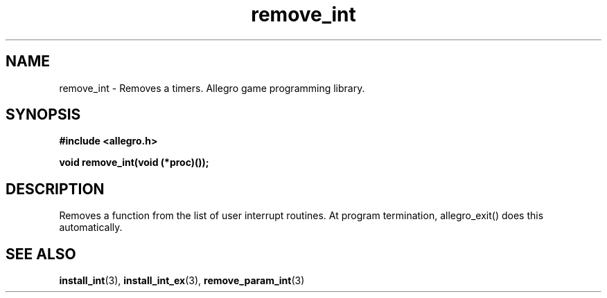 .\" Generated by the Allegro makedoc utility
.TH remove_int 3 "version 4.4.3" "Allegro" "Allegro manual"
.SH NAME
remove_int \- Removes a timers. Allegro game programming library.\&
.SH SYNOPSIS
.B #include <allegro.h>

.sp
.B void remove_int(void (*proc)());
.SH DESCRIPTION
Removes a function from the list of user interrupt routines. At program 
termination, allegro_exit() does this automatically.

.SH SEE ALSO
.BR install_int (3),
.BR install_int_ex (3),
.BR remove_param_int (3)
